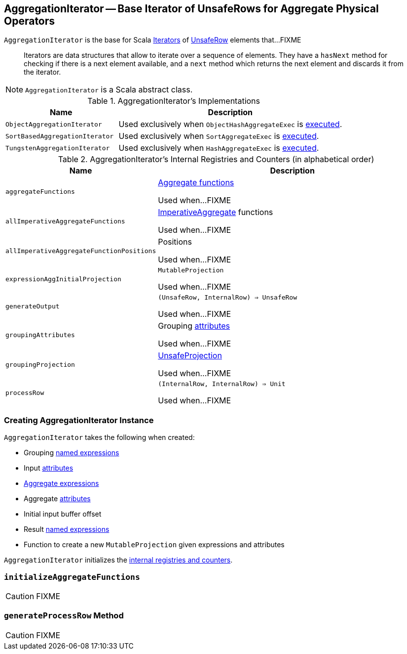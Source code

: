 == [[AggregationIterator]] AggregationIterator -- Base Iterator of UnsafeRows for Aggregate Physical Operators

`AggregationIterator` is the base for Scala http://www.scala-lang.org/api/2.11.8/index.html#scala.collection.Iterator[Iterators] of link:spark-sql-UnsafeRow.adoc[UnsafeRow] elements that...FIXME

> Iterators are data structures that allow to iterate over a sequence of elements. They have a `hasNext` method for checking if there is a next element available, and a `next` method which returns the next element and discards it from the iterator.

NOTE: `AggregationIterator` is a Scala abstract class.

[[implementations]]
.AggregationIterator's Implementations
[width="100%",cols="1,2",options="header"]
|===
| Name
| Description

| `ObjectAggregationIterator`
| Used exclusively when `ObjectHashAggregateExec` is link:spark-sql-SparkPlan-ObjectHashAggregateExec.adoc#doExecute[executed].

| `SortBasedAggregationIterator`
| Used exclusively when `SortAggregateExec` is link:spark-sql-SparkPlan-SortAggregateExec.adoc#doExecute[executed].

| `TungstenAggregationIterator`
| Used exclusively when `HashAggregateExec` is link:spark-sql-SparkPlan-HashAggregateExec.adoc#doExecute[executed].
|===

[[internal-registries]]
.AggregationIterator's Internal Registries and Counters (in alphabetical order)
[cols="1,2",options="header",width="100%"]
|===
| Name
| Description

| [[aggregateFunctions]] `aggregateFunctions`
| link:spark-sql-Expression-AggregateFunction.adoc[Aggregate functions]

Used when...FIXME

| [[allImperativeAggregateFunctions]] `allImperativeAggregateFunctions`
| link:spark-sql-Expression-AggregateFunction-ImperativeAggregate.adoc[ImperativeAggregate] functions

Used when...FIXME

| [[allImperativeAggregateFunctionPositions]] `allImperativeAggregateFunctionPositions`
| Positions

Used when...FIXME

| [[expressionAggInitialProjection]] `expressionAggInitialProjection`
| `MutableProjection`

Used when...FIXME

| [[generateOutput]] `generateOutput`
| `(UnsafeRow, InternalRow) => UnsafeRow`

Used when...FIXME

| [[groupingAttributes]] `groupingAttributes`
| Grouping link:spark-sql-Expression-Attribute.adoc[attributes]

Used when...FIXME

| [[groupingProjection]] `groupingProjection`
| link:spark-sql-UnsafeProjection.adoc[UnsafeProjection]

Used when...FIXME

| [[processRow]] `processRow`
| `(InternalRow, InternalRow) => Unit`

Used when...FIXME
|===

=== [[creating-instance]] Creating AggregationIterator Instance

`AggregationIterator` takes the following when created:

* [[groupingExpressions]] Grouping link:spark-sql-Expression.adoc#NamedExpression[named expressions]
* [[inputAttributes]] Input link:spark-sql-Expression-Attribute.adoc[attributes]
* [[aggregateExpressions]] link:spark-sql-Expression-AggregateExpression.adoc[Aggregate expressions]
* [[aggregateAttributes]] Aggregate link:spark-sql-Expression-Attribute.adoc[attributes]
* [[initialInputBufferOffset]] Initial input buffer offset
* [[resultExpressions]] Result link:spark-sql-Expression.adoc#NamedExpression[named expressions]
* [[newMutableProjection]] Function to create a new `MutableProjection` given expressions and attributes

`AggregationIterator` initializes the <<internal-registries, internal registries and counters>>.

=== [[initializeAggregateFunctions]] `initializeAggregateFunctions`

CAUTION: FIXME

=== [[generateProcessRow]] `generateProcessRow` Method

CAUTION: FIXME
